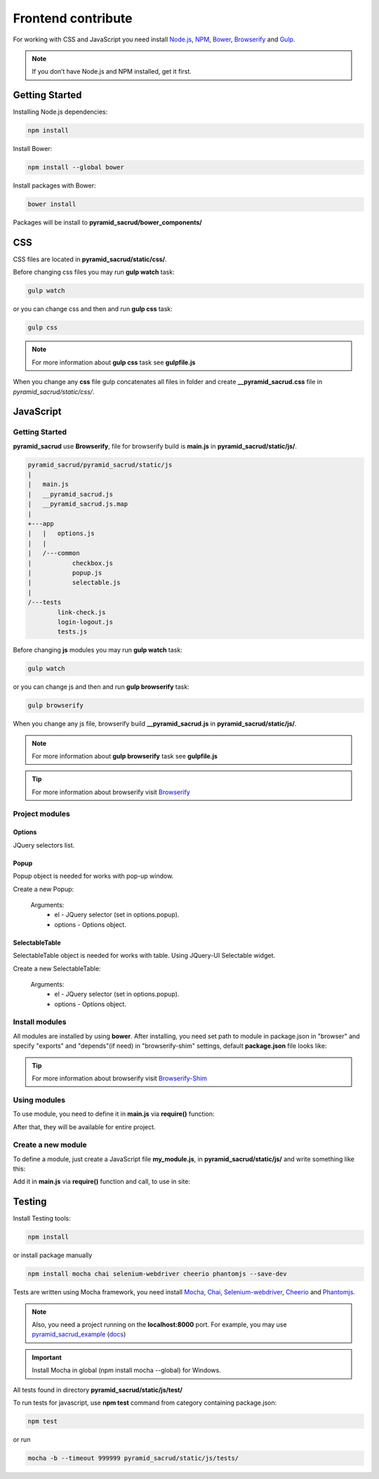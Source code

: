 Frontend contribute
===================

For working with CSS and JavaScript you need install Node.js_, NPM_, Bower_, Browserify_ and Gulp_.

.. _Node.js: http://nodejs.org/
.. _NPM: https://www.npmjs.org/
.. _Bower: http://bower.io/
.. _Browserify: http://browserify.org/
.. _Browserify-Shim: https://github.com/thlorenz/browserify-shim
.. _Gulp: http://gulpjs.com/

.. note::

    If you don’t have Node.js and NPM installed, get it first.


Getting Started
---------------

Installing Node.js dependencies:

.. code:: bash

    npm install

Install Bower:

.. code:: bash

    npm install --global bower

Install packages with Bower:

.. code:: bash

    bower install

Packages will be install to **pyramid_sacrud/bower_components/**



CSS
---

СSS files are located in **pyramid_sacrud/static/css/**.

Before changing css files you may run **gulp watch** task:

.. code:: bash

    gulp watch

or you can change css and then and run **gulp css** task:

.. code:: bash

    gulp css

.. note::

    For more information about **gulp css** task see **gulpfile.js**


When you change any **css** file gulp concatenates all files in folder and create **__pyramid_sacrud.css** file in `pyramid_sacrud/static/css/`.


JavaScript
----------

Getting Started
~~~~~~~~~~~~~~~

**pyramid_sacrud** use **Browserify**, file for browserify build is **main.js** in **pyramid_sacrud/static/js/**.

.. code:: bash

    pyramid_sacrud/pyramid_sacrud/static/js
    |
    |   main.js
    |   __pyramid_sacrud.js
    |   __pyramid_sacrud.js.map
    |
    +---app
    |   |   options.js
    |   |
    |   /---common
    |           checkbox.js
    |           popup.js
    |           selectable.js
    |
    /---tests
            link-check.js
            login-logout.js
            tests.js


Before changing **js** modules you may run **gulp watch** task:

.. code:: bash

    gulp watch

or you can change js and then and run **gulp browserify** task:

.. code:: bash

    gulp browserify


When you change any js file, browserify build **__pyramid_sacrud.js** in **pyramid_sacrud/static/js/**.

.. note::

    For more information about **gulp browserify** task see **gulpfile.js**

.. tip::

    For more information about browserify visit Browserify_


Project modules
~~~~~~~~~~~~~~~

Options
"""""""
JQuery selectors list.

Popup
"""""
Popup object is needed for works with pop-up window.

Create a new Popup:

.. code-block:: javascript
    :linenos:

    var Popup = require('popup.js');
    var popup = new Popup(el, options);

.. epigraph::

    Arguments:
        * el - JQuery selector (set in options.popup).
        * options - Options object.

SelectableTable
"""""""""""""""
SelectableTable object is needed for works with table. Using JQuery-UI Selectable widget.

Create a new SelectableTable:

.. code-block:: javascript
    :linenos:

    var SelectableTable = require('selectable.js');
    var selectable_table = new SelectableTable(el, options);

.. epigraph::

    Arguments:
        * el - JQuery selector (set in options.popup).
        * options - Options object.


Install modules
~~~~~~~~~~~~~~~
All modules are installed by using **bower**. After installing, you need set path to module in package.json in "browser" and specify "exports" and "depends"(if need) in "browserify-shim" settings, default **package.json** file looks like:

.. code-block:: js
    :linenos:

    "browser": {
        "jquery": "./bower_components/jquery/dist/jquery.min.js",
        "jquery-ui": "./bower_components/jquery-ui/ui/minified/jquery-ui.min.js"
    },
    "browserify-shim": {
        "jquery": "$",
        "jquery-ui": {
            "depends": "jquery"
        },
    }

.. tip::

    For more information about browserify visit Browserify-Shim_


Using modules
~~~~~~~~~~~~~
To use module, you need to define it in **main.js** via **require()** function:

.. code-block:: javascript
    :linenos:

    require('jquery');

After that, they will be available for entire project.


Сreate a new module
~~~~~~~~~~~~~~~~~~~

To define a module, just create a JavaScript file **my_module.js**, in **pyramid_sacrud/static/js/** and write something like this:

.. code-block:: javascript
    :linenos:

    module.exports = function some_func(args) {
        console.log(args)
    };

Add it in **main.js** via **require()** function and call, to use in site:

.. code-block:: javascript
    :linenos:

    var myModule = require('my_module');
    myModule(args);


Testing
-------

Install Testing tools:

.. code:: bash

    npm install

or install package manually

.. code:: bash

    npm install mocha chai selenium-webdriver cheerio phantomjs --save-dev

Tests are written using Mocha framework, you need install Mocha_, Chai_, Selenium-webdriver_, Cheerio_ and Phantomjs_.

.. _Mocha: http://mochajs.org/
.. _Chai: http://chaijs.com/
.. _Selenium-webdriver: https://www.npmjs.org/package/selenium-webdriver/
.. _Cheerio: https://github.com/cheeriojs/cheerio
.. _Phantomjs: http://phantomjs.org/


.. note::

    Also, you need a project running on the **localhost:8000** port. For example, you may use pyramid_sacrud_example_ (docs_)

    .. _pyramid_sacrud_example: https://github.com/ITCase/pyramid_sacrud_example
    .. _docs: http://pyramid-sacrud-example.readthedocs.org/en/latest/index.html

.. important::

    Install Mocha in global (npm install mocha --global) for Windows.


All tests found in directory **pyramid_sacrud/static/js/test/**

To run tests for javascript, use **npm test** command from category containing package.json:

.. code:: bash

    npm test

or run

.. code:: bash

    mocha -b --timeout 999999 pyramid_sacrud/static/js/tests/
